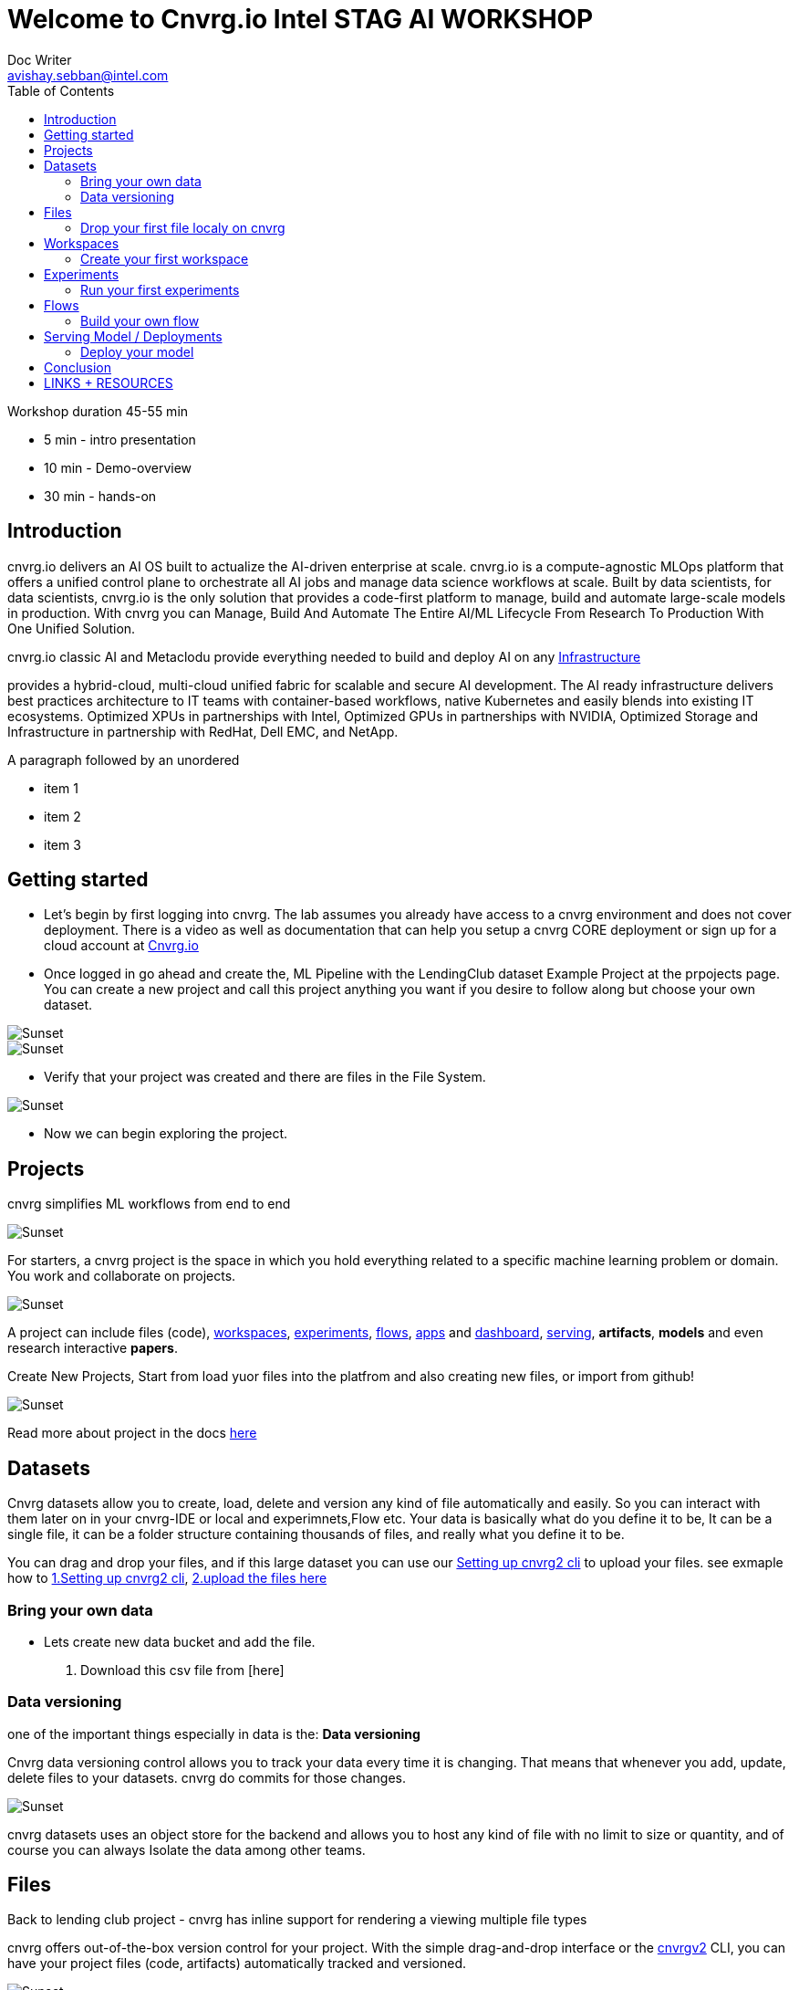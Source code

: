 


= Welcome to Cnvrg.io Intel STAG AI WORKSHOP
Doc Writer <avishay.sebban@intel.com>
:reproducible:
:listing-caption: Listing
:source-highlighter: rouge
:toc:

// Uncomment next line to add a title page (or set doctype to book)
//:title-page:
// Uncomment next line to set page size (default is A4)
//:pdf-page-size: Letter

Workshop duration 45-55 min

[square]
* 5 min - intro presentation
* 10 min - Demo-overview
* 30 min - hands-on


== Introduction

cnvrg.io delivers an AI OS built to actualize the AI-driven enterprise at scale. cnvrg.io is a compute-agnostic MLOps platform that offers a unified control plane to orchestrate all AI jobs and manage data science workflows at scale. Built by data scientists, for data scientists, cnvrg.io is the only solution that provides a code-first platform to manage, build and automate large-scale models in production.
With cnvrg you can Manage, Build And Automate The Entire AI/ML Lifecycle From Research To Production With One Unified Solution.

cnvrg.io classic AI and Metaclodu provide everything needed to build and deploy AI on any https://https://cnvrg.io/building-scalable-machine-learning-infrastructure/[Infrastructure]
	

provides a hybrid-cloud, multi-cloud unified fabric for scalable and secure AI development. The AI ready infrastructure delivers best practices architecture to IT teams with container-based workflows, native Kubernetes and easily blends into existing IT ecosystems. Optimized XPUs in partnerships with Intel, Optimized GPUs in partnerships with NVIDIA, Optimized Storage and Infrastructure in partnership with RedHat, Dell EMC, and NetApp.

A paragraph followed by an unordered 

[square]
* item 1
* item 2
* item 3

== Getting started

- Let’s begin by first logging into cnvrg. The lab assumes you already have access to a cnvrg environment and does not cover deployment. There is a video as well as documentation that can help you setup a cnvrg CORE deployment or sign up for a cloud account at https://cnvrg.io[Cnvrg.io]

- Once logged in go ahead and create the, ML Pipeline with the LendingClub dataset Example Project at the prpojects page. You can create a new project and call this project anything you want if you desire to follow along but choose your own dataset. 

image::/misc/example_proj.png[Sunset]

image::/misc/lc.png[Sunset]

- Verify that your project was created and there are files in the File System.

image::/misc/lc-files.png[Sunset]

- Now we can begin exploring the project.

== Projects

cnvrg simplifies ML workflows from end to end

image::/misc/icons_projects.png[Sunset] 

For starters, a cnvrg project is the space in which you hold everything related to a specific machine learning problem or domain. You work and collaborate on projects.

image::/misc//main-projects.png[Sunset]

A project can include files (code), https://app.cnvrg.io/docs/core_concepts/workspaces.html[workspaces], https://app.cnvrg.io/docs/core_concepts/experiments.html[experiments], https://app.cnvrg.io/docs/core_concepts/flows.html[flows],  https://app.cnvrg.io/docs/core_concepts/apps.html[apps] and https://app.cnvrg.io/docs/core_concepts/dashboard.html#summary[dashboard],  https://app.cnvrg.io/docs/core_concepts/endpoints.html[serving], *artifacts*, *models* and even research interactive *papers*.

Create New Projects, Start from load yuor files into the platfrom and also creating new files, or import from github!

image::/misc//projects00.png[Sunset]

Read more about project in the docs https://app.cnvrg.io/docs/core_concepts/projects.html#creating-a-project[here]

== Datasets

Cnvrg datasets allow you to create, load, delete and version any kind of file automatically and easily. So you can interact with them later on in your cnvrg-IDE or local and experimnets,Flow etc. Your data is basically what do you define it to be, It can be a single file, it can be a folder structure containing thousands of files, and really what you define it to be.

You can drag and drop your files, and if this large dataset you can use our https://app.cnvrg.io/docs/core_concepts/python_sdk_v2.html[Setting up cnvrg2 cli] to upload your files. see exmaple how to https://github.com/avishayse/cnvrg-workshop/blob/main/0-Setting-up-client-tools.adoc[1.Setting up cnvrg2 cli], https://github.com/avishayse/cnvrg-workshop/blob/main/1-Setting-up-datasets.adoc[2.upload the files here]

Bring your own data
~~~~~~~~~~~~~~~~~~~

- Lets create new data bucket and add the file.

  . Download this csv file from [here]

Data versioning
~~~~~~~~~~~~~~

one of the important things especially in data is the: *Data versioning*

Cnvrg data versioning control allows you to track your data every time it is changing.  That means that whenever you add, update, delete files to your datasets. cnvrg do commits for those changes.

image::/misc//datasets.png[Sunset]

cnvrg datasets uses an object store for the backend and allows you to host any kind of file with no limit to size or quantity, and of course you can always Isolate the data among other teams. 


== Files

Back to lending club project - cnvrg has inline support for rendering a viewing multiple file types

cnvrg offers out-of-the-box version control for your project. With the simple drag-and-drop interface or the  https://app.cnvrg.io/docs/core_concepts/python_sdk_v2.html[cnvrgv2] CLI, you can have your project files (code, artifacts) automatically tracked and versioned.

image::/misc//lc-dd.png[Sunset]

Drop your first file localy on cnvrg
^^^^^^^^^^^^^^^^^^^^^^^^^^^^^^^^^^^^

cnvrg will automatically create new commits for experiments and workspaces syncs and keep track of all your projects' files. When connected to git, only the designated *output* folder will be synced and managed by cnvrg.

image::/misc//lc-files-commits.png[Sunset]

== Workspaces

cnvrg.io has built-in support for JupyterLab, JupterLab on Spark, R Studio and Visual Studio Code to run on the platfrom. as well the ability to run code on your local IDE using the https://app.cnvrg.io/docs/core_concepts/python_sdk_v2.html[cnvrgv2-SDK] library.

A cnvrg workspace is an interactive environment for developing and running code.

Create your first workspace
^^^^^^^^^^^^^^^^^^^^^^^^^^^

- Go ahead and launch your first workspace, click *“Start a Workspace”*
  . Enter *title* name
  . select your preferable *compute template* we go with 1cpu and 2G
  . Select the relenat *dataset* "lending-club"
  . select relevant *image*, cnvrg provide out of the box images, in this case *cnvrgv5* image.
  . hit the *start* button

image::/misc//workspace.png[Sunset]

You can explore the files and even start editing and modifying them if you wish at this point.

== Experiments

To run an experiment via the web, go to your project, click the Experiments tab and click New Experiment.

cnvrg allows you to run experiments.
An experiment can be any executable, written in any language: Python, R, Java, Scala and more. It can also be an existing Jupyter notebook.

Run your first experiments
^^^^^^^^^^^^^^^^^^^^^^^^^^
- Go ahead and launch your first workspace, click *“New Experiment”*

== Flows

Build your own flow
^^^^^^^^^^^^^^^^^^^

== Serving Model / Deployments

Deploy your model
^^^^^^^^^^^^^^^^^

== Conclusion

That's all, folks!

== LINKS + RESOURCES

* cnvrg Tutorials

* Documentation

* Cnvrg Homepage

* Case Studies

* Cnvrg Blogs
